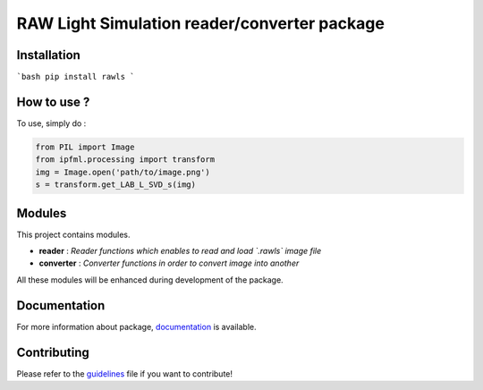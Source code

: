 RAW Light Simulation reader/converter package
=====================================

Installation
------------

```bash
pip install rawls
```

How to use ?
------------

To use, simply do :

.. code:: python

   from PIL import Image
   from ipfml.processing import transform
   img = Image.open('path/to/image.png')
   s = transform.get_LAB_L_SVD_s(img)


Modules
-------

This project contains modules.

- **reader** : *Reader functions which enables to read and load `.rawls` image file*
- **converter** : *Converter functions in order to convert image into another*

All these modules will be enhanced during development of the package.

Documentation
-------------

For more information about package, documentation_ is available.

.. _documentation: https://prise-3d.github.io/ipfml/

Contributing
------------

Please refer to the guidelines_ file if you want to contribute!

.. _guidelines: https://github.com/prise-3d/ipfml/blob/master/CONTRIBUTING.md 
